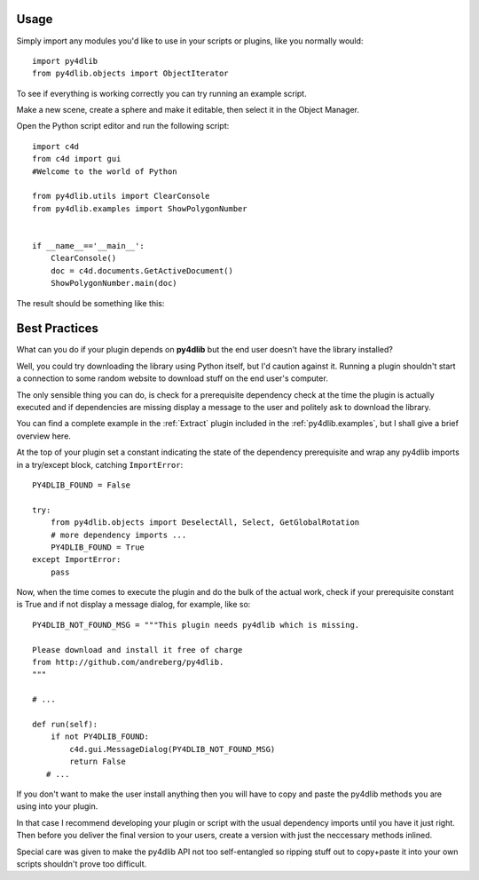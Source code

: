 Usage
-----

Simply import any modules you'd like to use in your scripts or plugins, 
like you normally would::

    import py4dlib
    from py4dlib.objects import ObjectIterator

To see if everything is working correctly you can try running an example  
script.  

Make a new scene, create a sphere and make it editable, then select it in   
the Object Manager.  

Open the Python script editor and run the following script::

		import c4d
		from c4d import gui
		#Welcome to the world of Python

		from py4dlib.utils import ClearConsole
		from py4dlib.examples import ShowPolygonNumber


		if __name__=='__main__':
		    ClearConsole()
		    doc = c4d.documents.GetActiveDocument()
		    ShowPolygonNumber.main(doc)

The result should be something like this:

.. image:: img/ShowPolygonNumber.png
   :width: 422.25 px
   :height: 351 px
   :alt: ShowPolygonNumber


Best Practices
--------------

What can you do if your plugin depends on **py4dlib** but  
the end user doesn't have the library installed?

Well, you could try downloading the library using Python
itself, but I'd caution against it. Running a plugin 
shouldn't start a connection to some random website to
download stuff on the end user's computer.

The only sensible thing you can do, is check for a prerequisite
dependency check at the time the plugin is actually executed
and if dependencies are missing display a message to the user
and politely ask to download the library.

You can find a complete example in the :ref:`Extract` plugin 
included in the :ref:`py4dlib.examples`, but I shall give a 
brief overview here.

At the top of your plugin set a constant indicating the state
of the dependency prerequisite and wrap any py4dlib imports in 
a try/except block, catching ``ImportError``::

   PY4DLIB_FOUND = False
   
   try:
       from py4dlib.objects import DeselectAll, Select, GetGlobalRotation
       # more dependency imports ...
       PY4DLIB_FOUND = True
   except ImportError:
       pass
       
Now, when the time comes to execute the plugin and do the bulk
of the actual work, check if your prerequisite constant is True
and if not display a message dialog, for example, like so::

   PY4DLIB_NOT_FOUND_MSG = """This plugin needs py4dlib which is missing.

   Please download and install it free of charge
   from http://github.com/andreberg/py4dlib.
   """
   
   # ...
   
   def run(self):
       if not PY4DLIB_FOUND:
           c4d.gui.MessageDialog(PY4DLIB_NOT_FOUND_MSG)
           return False
      # ...

If you don't want to make the user install anything then you will have
to copy and paste the py4dlib methods you are using into your plugin.

In that case I recommend developing your plugin or script with the usual
dependency imports until you have it just right. Then before you deliver
the final version to your users, create a version with just the neccessary
methods inlined. 

Special care was given to make the py4dlib API not too self-entangled so 
ripping stuff out to copy+paste it into your own scripts shouldn't prove
too difficult.



